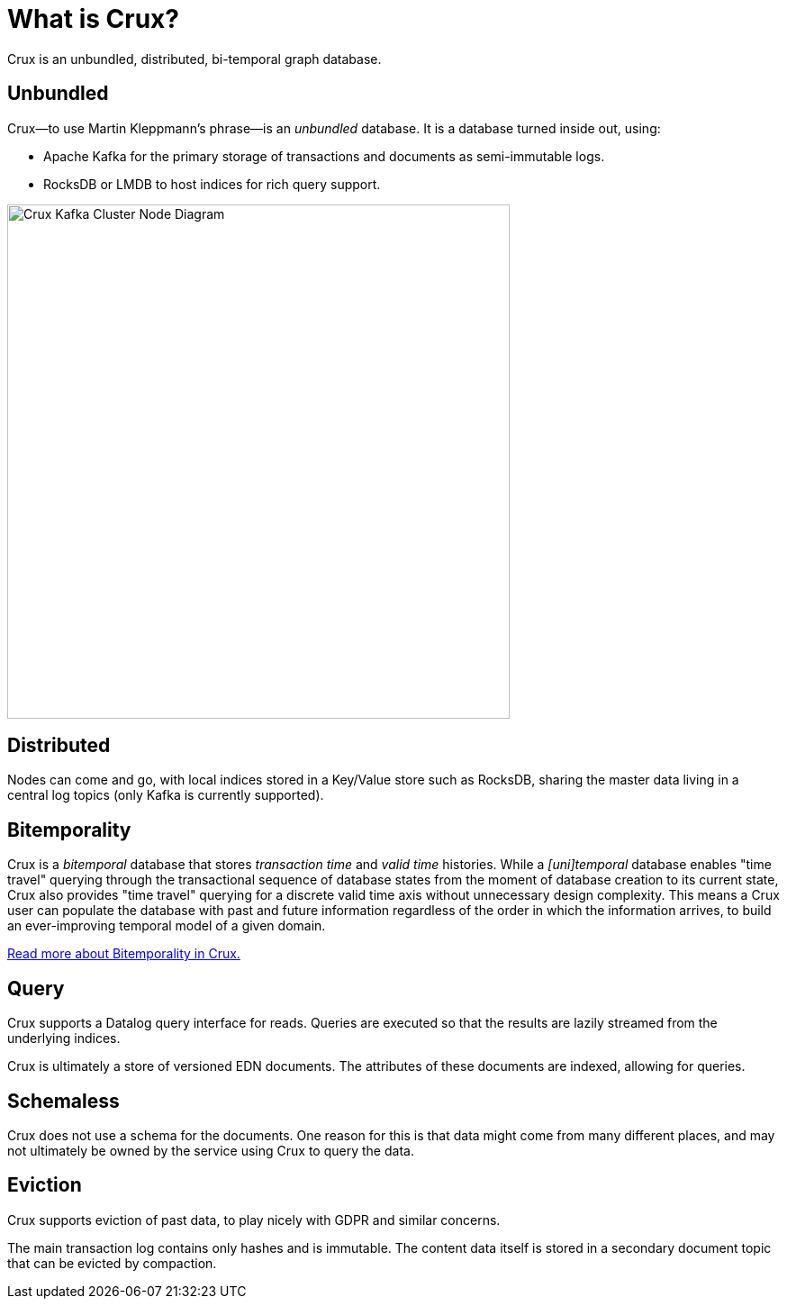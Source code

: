 = What is Crux?

Crux is an unbundled, distributed, bi-temporal graph database.

== Unbundled

Crux—to use Martin Kleppmann’s phrase—is an _unbundled_
database. It is a database turned inside out, using:

* Apache Kafka for the primary storage of transactions and documents
as semi-immutable logs.
* RocksDB or LMDB to host indices for rich query support.

image::crux-kafka-local-node.png[Crux Kafka Cluster Node Diagram,558,571]

== Distributed

Nodes can come and go, with local indices stored in a Key/Value store
such as RocksDB, sharing the master data living in a central log topics
(only Kafka is currently supported).

== Bitemporality

Crux is a _bitemporal_ database that stores _transaction time_ and _valid time_
histories. While a _[uni]temporal_ database enables "time travel" querying
through the transactional sequence of database states from the moment of
database creation to its current state, Crux also provides "time travel"
querying for a discrete valid time axis without unnecessary design complexity.
This means a Crux user can populate the database with past and future
information regardless of the order in which the information arrives, to build
an ever-improving temporal model of a given domain.

<<bitemp.adoc#,Read more about Bitemporality in Crux.>>

== Query

Crux supports a Datalog query interface for reads. Queries are
executed so that the results are lazily streamed from the underlying
indices.

Crux is ultimately a store of versioned EDN documents. The attributes
of these documents are indexed, allowing for queries.

== Schemaless

Crux does not use a schema for the documents. One reason for this is
that data might come from many different places, and may not
ultimately be owned by the service using Crux to query the data.

== Eviction

Crux supports eviction of past data, to play nicely with GDPR and
similar concerns.

The main transaction log contains only hashes and is immutable. The
content data itself is stored in a secondary document topic that can
be evicted by compaction.
